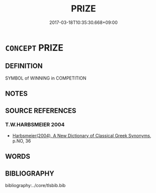 # -*- mode: mandoku-tls-view -*-
#+TITLE: PRIZE
#+DATE: 2017-03-18T10:35:30.668+09:00        
#+STARTUP: content
* =CONCEPT= PRIZE
:PROPERTIES:
:CUSTOM_ID: uuid-016b3dba-d8b7-4ecf-a3eb-dec29358607a
:END:
** DEFINITION

SYMBOL of WINNING in COMPETITION

** NOTES

** SOURCE REFERENCES
*** T.W.HARBSMEIER 2004
 - [[cite:T.W.HARBSMEIER-2004][Harbsmeier(2004), A New Dictionary of Classical Greek Synonyms]], p.NO, 36

** WORDS
   :PROPERTIES:
   :VISIBILITY: children
   :END:
** BIBLIOGRAPHY
bibliography:../core/tlsbib.bib
